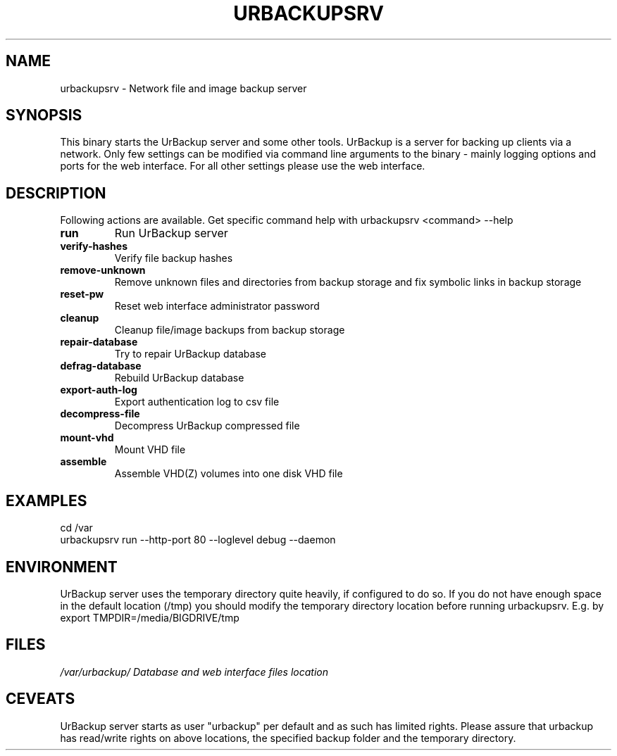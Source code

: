 .\" In .TH, FOO should be all caps, SECTION should be 1-8, maybe w/ subsection
.\" other parms are allowed: see man(7), man(1)
.\"
.\" This template provided by Tom Christiansen <tchrist@jhereg.perl.com>.
.\" 
.TH URBACKUPSRV 1
.SH NAME
urbackupsrv \- Network file and image backup server
.SH SYNOPSIS
This binary starts the UrBackup server and some other tools.
UrBackup is a server for backing up clients
via a network. Only few settings can be modified via command line
arguments to the binary - mainly logging options and ports for the web interface.
For all other settings please use the web interface.
.PP
.SH DESCRIPTION
Following actions are available. Get specific command help with urbackupsrv <command> --help

.TP
.B run
Run UrBackup server
.TP
.B verify-hashes
Verify file backup hashes
.TP
.B remove-unknown
Remove unknown files and directories from backup storage and fix symbolic links in backup storage
.TP
.B reset-pw
Reset web interface administrator password
.TP
.B cleanup
Cleanup file/image backups from backup storage
.TP
.B repair-database
Try to repair UrBackup database
.TP
.B defrag-database
Rebuild UrBackup database
.TP
.B export-auth-log
Export authentication log to csv file
.TP
.B decompress-file
Decompress UrBackup compressed file
.TP
.B mount-vhd
Mount VHD file
.TP
.B assemble
Assemble VHD(Z) volumes into one disk VHD file

.SH EXAMPLES
cd /var
.br
urbackupsrv run --http-port 80 --loglevel debug --daemon

.SH ENVIRONMENT
UrBackup server uses the temporary directory quite heavily, if configured to do so.
If you do not have enough space in the default location (/tmp) you should modify the temporary
directory location before running urbackupsrv. E.g. by
export TMPDIR=/media/BIGDRIVE/tmp

.SH FILES
.br
.nf
\fI/var/urbackup/	Database and web interface files location

.SH CEVEATS
UrBackup server starts as user "urbackup" per default and as such has limited rights.
Please assure that urbackup has read/write rights on above locations, the 
specified backup folder and the temporary directory.
